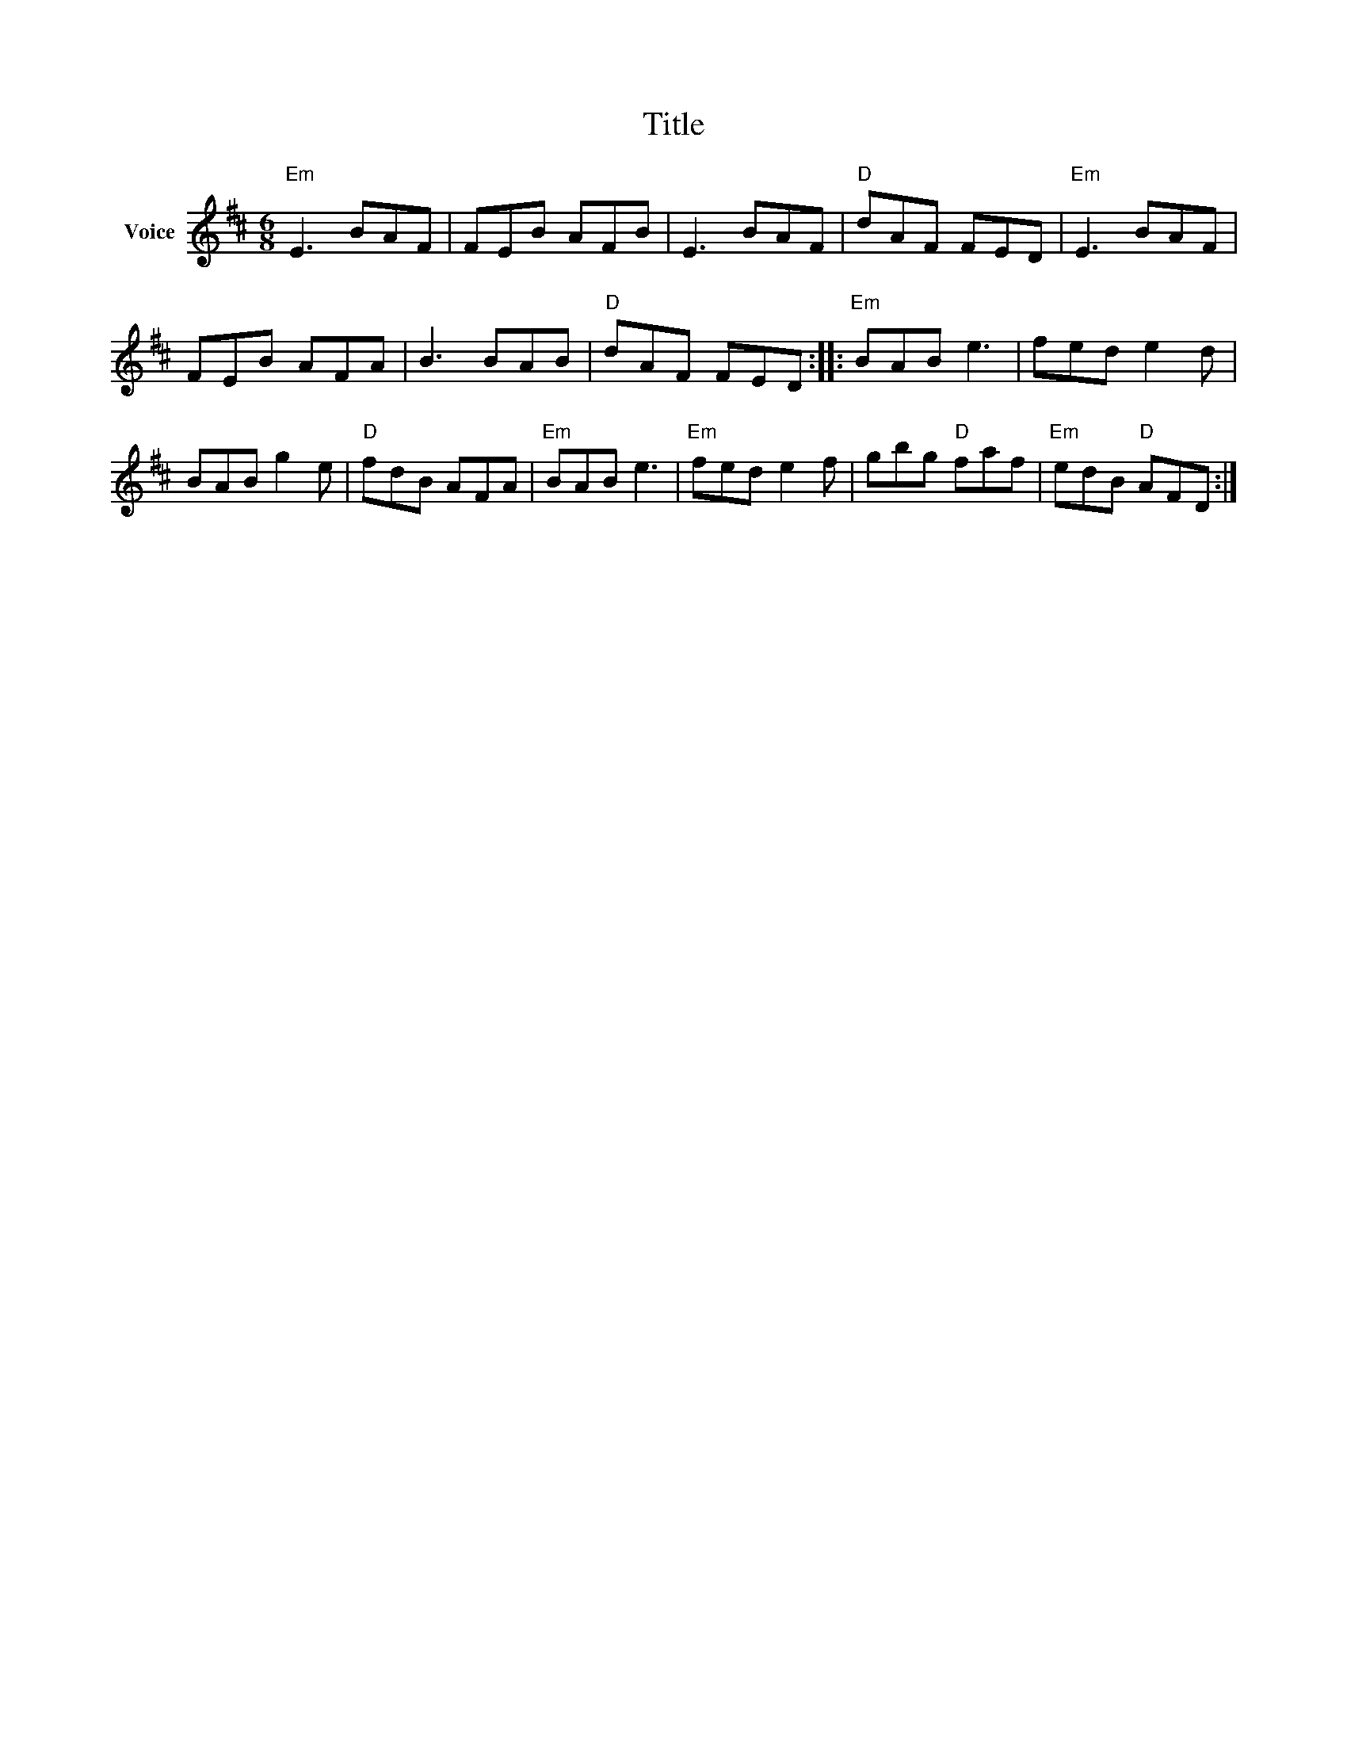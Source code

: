 X:1
T:Title
L:1/8
M:6/8
I:linebreak $
K:D
V:1 treble nm="Voice"
V:1
"Em" E3 BAF | FEB AFB | E3 BAF |"D" dAF FED |"Em" E3 BAF | FEB AFA | B3 BAB |"D" dAF FED :: %8
"Em" BAB e3 | fed e2 d | BAB g2 e |"D" fdB AFA |"Em" BAB e3 |"Em" fed e2 f | gbg"D" faf | %15
"Em" edB"D" AFD :| %16
